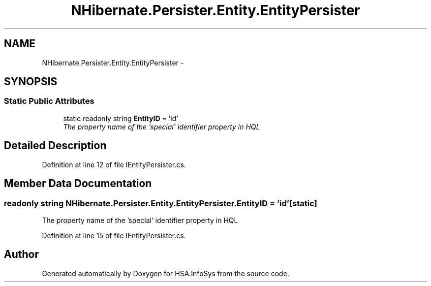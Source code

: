 .TH "NHibernate.Persister.Entity.EntityPersister" 3 "Fri Jul 5 2013" "Version 1.0" "HSA.InfoSys" \" -*- nroff -*-
.ad l
.nh
.SH NAME
NHibernate.Persister.Entity.EntityPersister \- 
.SH SYNOPSIS
.br
.PP
.SS "Static Public Attributes"

.in +1c
.ti -1c
.RI "static readonly string \fBEntityID\fP = 'id'"
.br
.RI "\fIThe property name of the 'special' identifier property in HQL\fP"
.in -1c
.SH "Detailed Description"
.PP 
Definition at line 12 of file IEntityPersister\&.cs\&.
.SH "Member Data Documentation"
.PP 
.SS "readonly string NHibernate\&.Persister\&.Entity\&.EntityPersister\&.EntityID = 'id'\fC [static]\fP"

.PP
The property name of the 'special' identifier property in HQL
.PP
Definition at line 15 of file IEntityPersister\&.cs\&.

.SH "Author"
.PP 
Generated automatically by Doxygen for HSA\&.InfoSys from the source code\&.
